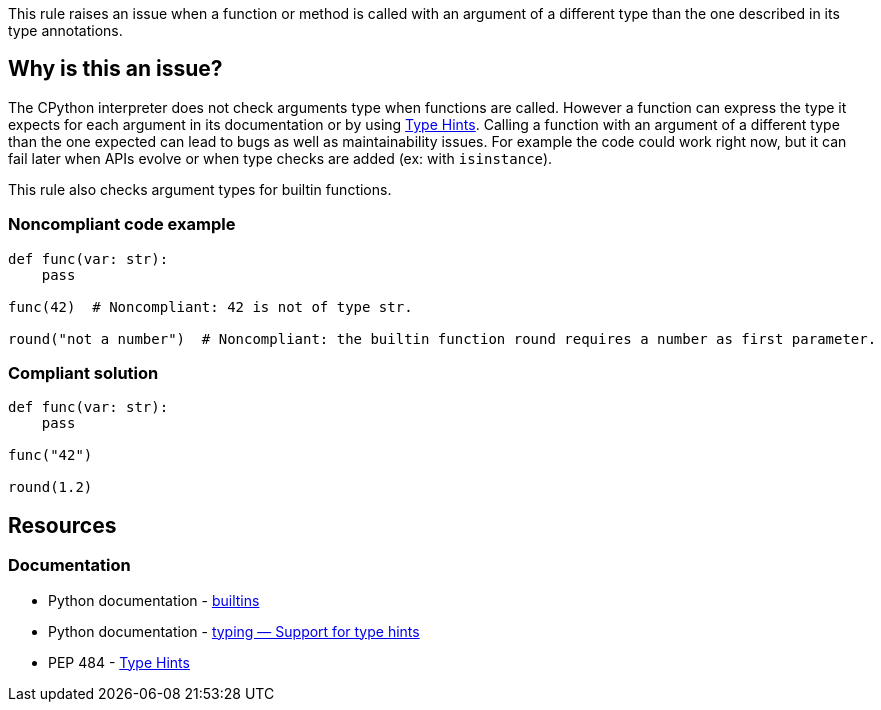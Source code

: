 This rule raises an issue when a function or method is called with an argument of a different type than the one described in its type annotations.

== Why is this an issue?

The CPython interpreter does not check arguments type when functions are called. 
However a function can express the type it expects for each argument in its documentation or by using https://www.python.org/dev/peps/pep-0484/[Type Hints]. 
Calling a function with an argument of a different type than the one expected can lead to bugs as well as maintainability issues. 
For example the code could work right now, but it can fail later when APIs evolve or when type checks are added (ex: with ``++isinstance++``).

This rule also checks argument types for builtin functions.

=== Noncompliant code example

[source,python,diff-id=1,diff-type=noncompliant]
----
def func(var: str):
    pass

func(42)  # Noncompliant: 42 is not of type str.

round("not a number")  # Noncompliant: the builtin function round requires a number as first parameter.
----


=== Compliant solution

[source,python,diff-id=1,diff-type=compliant]
----
def func(var: str):
    pass

func("42")

round(1.2)
----


== Resources

=== Documentation 

* Python documentation - https://docs.python.org/3/library/functions.html#built-in-funcs[builtins]
* Python documentation - https://docs.python.org/3/library/typing.html[typing — Support for type hints]
* PEP 484 - https://www.python.org/dev/peps/pep-0484/[Type Hints]

ifdef::env-github,rspecator-view[]

'''
== Implementation Specification
(visible only on this page)

=== Message

* Change this argument of type XXX; Function FFF expects type YYY


=== Highlighting

Primary: the expression provided as argument

Secondary:

* location: definition of the function called
* message: "Function definition"


endif::env-github,rspecator-view[]
